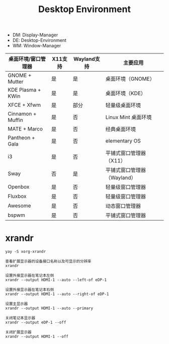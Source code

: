 #+TITLE: Desktop Environment

- DM: Display-Manager
- DE: Desktop-Environment
- WM: Window-Manager

# 请不要把时间花在窗口管理上

| 桌面环境/窗口管理器   | X11支持 | Wayland支持 | 主要应用                  |
|-------------------+--------+------------+-------------------------|
| GNOME + Mutter    | 是      | 是          | 桌面环境（GNOME）          |
| KDE Plasma + KWin | 是      | 是          | 桌面环境（KDE）            |
| XFCE + Xfwm       | 是      | 部分        | 轻量级桌面环境             |
| Cinnamon + Muffin | 是      | 否          | Linux Mint 桌面环境       |
| MATE + Marco      | 是      | 否          | 经典桌面环境               |
| Pantheon + Gala   | 是      | 否          | elementary OS           |
| i3                | 是      | 否          | 平铺式窗口管理器（X11）     |
| Sway              | 否      | 是          | 平铺式窗口管理器（Wayland） |
| Openbox           | 是      | 否          | 轻量级窗口管理器           |
| Fluxbox           | 是      | 否          | 轻量级窗口管理器           |
| Awesome           | 是      | 否          | 动态窗口管理器             |
| bspwm             | 是      | 否          | 平铺式窗口管理器           |

* xrandr
: yay -S xorg-xrandr

#+begin_example
  查看扩展显示器的设备接口名称以及可显示的分辨率
  xrandr

  设置外接显示器在笔记本左侧
  xrandr --output HDMI-1 --auto --left-of eDP-1

  设置外接显示器在笔记本右侧
  xrandr --output HDMI-1 --auto --right-of eDP-1

  设置主显示器
  xrandr --output HDMI-1 --auto --primary

  关闭笔记本显示器
  xrandr --output eDP-1 --off

  关闭扩展显示器
  xrandr --output HDMI-1 --off
#+end_example
